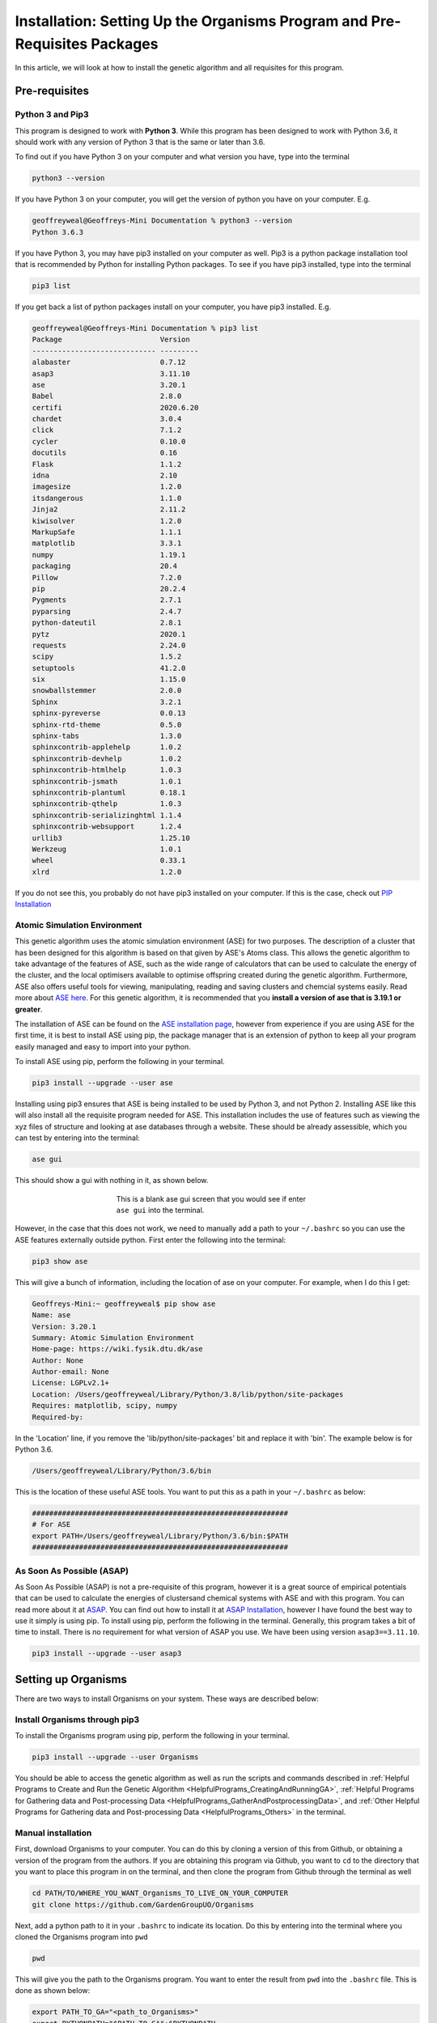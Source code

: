 
.. _Installation:

Installation: Setting Up the Organisms Program and Pre-Requisites Packages
##########################################################################

In this article, we will look at how to install the genetic algorithm and all requisites for this program.

Pre-requisites
==============

Python 3 and Pip3
-----------------

This program is designed to work with **Python 3**. While this program has been designed to work with Python 3.6, it should work with any version of Python 3 that is the same or later than 3.6.

To find out if you have Python 3 on your computer and what version you have, type into the terminal

.. code-block:: bash

	python3 --version

If you have Python 3 on your computer, you will get the version of python you have on your computer. E.g.

.. code-block:: bash

	geoffreyweal@Geoffreys-Mini Documentation % python3 --version
	Python 3.6.3

If you have Python 3, you may have pip3 installed on your computer as well. Pip3 is a python package installation tool that is recommended by Python for installing Python packages. To see if you have pip3 installed, type into the terminal

.. code-block:: bash

	pip3 list

If you get back a list of python packages install on your computer, you have pip3 installed. E.g.

.. code-block:: bash

	geoffreyweal@Geoffreys-Mini Documentation % pip3 list
	Package                       Version
	----------------------------- ---------
	alabaster                     0.7.12
	asap3                         3.11.10
	ase                           3.20.1
	Babel                         2.8.0
	certifi                       2020.6.20
	chardet                       3.0.4
	click                         7.1.2
	cycler                        0.10.0
	docutils                      0.16
	Flask                         1.1.2
	idna                          2.10
	imagesize                     1.2.0
	itsdangerous                  1.1.0
	Jinja2                        2.11.2
	kiwisolver                    1.2.0
	MarkupSafe                    1.1.1
	matplotlib                    3.3.1
	numpy                         1.19.1
	packaging                     20.4
	Pillow                        7.2.0
	pip                           20.2.4
	Pygments                      2.7.1
	pyparsing                     2.4.7
	python-dateutil               2.8.1
	pytz                          2020.1
	requests                      2.24.0
	scipy                         1.5.2
	setuptools                    41.2.0
	six                           1.15.0
	snowballstemmer               2.0.0
	Sphinx                        3.2.1
	sphinx-pyreverse              0.0.13
	sphinx-rtd-theme              0.5.0
	sphinx-tabs                   1.3.0
	sphinxcontrib-applehelp       1.0.2
	sphinxcontrib-devhelp         1.0.2
	sphinxcontrib-htmlhelp        1.0.3
	sphinxcontrib-jsmath          1.0.1
	sphinxcontrib-plantuml        0.18.1
	sphinxcontrib-qthelp          1.0.3
	sphinxcontrib-serializinghtml 1.1.4
	sphinxcontrib-websupport      1.2.4
	urllib3                       1.25.10
	Werkzeug                      1.0.1
	wheel                         0.33.1
	xlrd                          1.2.0

If you do not see this, you probably do not have pip3 installed on your computer. If this is the case, check out `PIP Installation <https://pip.pypa.io/en/stable/installing/>`_

Atomic Simulation Environment
-----------------------------

This genetic algorithm uses the atomic simulation environment (ASE) for two purposes. The description of a cluster that has been designed for this algorithm is based on that given by ASE's Atoms class. This allows the genetic algorithm to take advantage of the features of ASE, such as the wide range of calculators that can be used to calculate the energy of the cluster, and the local optimisers available to optimise offspring created during the genetic algorithm. Furthermore, ASE also offers useful tools for viewing, manipulating, reading and saving clusters and chemcial systems easily. Read more about `ASE here <https://wiki.fysik.dtu.dk/ase/>`_. For this genetic algorithm, it is recommended that you **install a version of ase that is 3.19.1 or greater**.

The installation of ASE can be found on the `ASE installation page <https://wiki.fysik.dtu.dk/ase/install.html>`_, however from experience if you are using ASE for the first time, it is best to install ASE using pip, the package manager that is an extension of python to keep all your program easily managed and easy to import into your python. 

To install ASE using pip, perform the following in your terminal.

.. code-block:: bash

	pip3 install --upgrade --user ase

Installing using pip3 ensures that ASE is being installed to be used by Python 3, and not Python 2. Installing ASE like this will also install all the requisite program needed for ASE. This installation includes the use of features such as viewing the xyz files of structure and looking at ase databases through a website. These should be already assessible, which you can test by entering into the terminal:

.. code-block:: bash

	ase gui

This should show a gui with nothing in it, as shown below.

.. figure:: Images/ase_gui_blank.png
   :align: center
   :figwidth: 50%
   :alt: ase_gui_blank

   This is a blank ase gui screen that you would see if enter ``ase gui`` into the terminal.

However, in the case that this does not work, we need to manually add a path to your ``~/.bashrc`` so you can use the ASE features externally outside python. First enter the following into the terminal:

.. code-block:: bash

	pip3 show ase

This will give a bunch of information, including the location of ase on your computer. For example, when I do this I get:

.. code-block:: bash

	Geoffreys-Mini:~ geoffreyweal$ pip show ase
	Name: ase
	Version: 3.20.1
	Summary: Atomic Simulation Environment
	Home-page: https://wiki.fysik.dtu.dk/ase
	Author: None
	Author-email: None
	License: LGPLv2.1+
	Location: /Users/geoffreyweal/Library/Python/3.8/lib/python/site-packages
	Requires: matplotlib, scipy, numpy
	Required-by: 

In the 'Location' line, if you remove the 'lib/python/site-packages' bit and replace it with 'bin'. The example below is for Python 3.6. 

.. code-block:: bash

	/Users/geoffreyweal/Library/Python/3.6/bin

This is the location of these useful ASE tools. You want to put this as a path in your ``~/.bashrc`` as below:

.. code-block:: bash

	############################################################
	# For ASE
	export PATH=/Users/geoffreyweal/Library/Python/3.6/bin:$PATH
	############################################################

As Soon As Possible (ASAP)
--------------------------

As Soon As Possible (ASAP) is not a pre-requisite of this program, however it is a great source of empirical potentials that can be used to calculate the energies of clustersand chemical systems with ASE and with this program. You can read more about it at `ASAP <https://wiki.fysik.dtu.dk/asap/>`_. You can find out how to install it at `ASAP Installation <https://wiki.fysik.dtu.dk/asap/Installation>`_, however I have found the best way to use it simply is using pip. To install using pip, perform the following in the terminal. Generally, this program takes a bit of time to install. There is no requirement for what version of ASAP you use. We have been using version ``asap3==3.11.10``. 

.. code-block:: bash

	pip3 install --upgrade --user asap3

.. _Installation_of_the_Genetic_Algorithm:

Setting up Organisms
====================

There are two ways to install Organisms on your system. These ways are described below:

Install Organisms through pip3
------------------------------

To install the Organisms program using pip, perform the following in your terminal.

.. code-block:: bash

	pip3 install --upgrade --user Organisms

You should be able to access the genetic algorithm as well as run the scripts and commands described in :ref:`Helpful Programs to Create and Run the Genetic Algorithm <HelpfulPrograms_CreatingAndRunningGA>`, :ref:`Helpful Programs for Gathering data and Post-processing Data <HelpfulPrograms_GatherAndPostprocessingData>`, and :ref:`Other Helpful Programs for Gathering data and Post-processing Data <HelpfulPrograms_Others>` in the terminal.

Manual installation
-------------------

First, download Organisms to your computer. You can do this by cloning a version of this from Github, or obtaining a version of the program from the authors. If you are obtaining this program via Github, you want to ``cd`` to the directory that you want to place this program in on the terminal, and then clone the program from Github through the terminal as well

.. code-block:: bash
	
	cd PATH/TO/WHERE_YOU_WANT_Organisms_TO_LIVE_ON_YOUR_COMPUTER
	git clone https://github.com/GardenGroupUO/Organisms

.. Next, add a python path to it in your  ``.bashrc`` to indicate its location. First you want to ``cd`` into the newly cloned ``Organisms`` folder and then enter into the terminal ``pwd``

.. #code-block bash

	cd Organisms
	pwd

Next, add a python path to it in your  ``.bashrc`` to indicate its location. Do this by entering into the terminal where you cloned the Organisms program into ``pwd``

.. code-block:: bash

	pwd

This will give you the path to the Organisms program. You want to enter the result from ``pwd`` into the ``.bashrc`` file. This is done as shown below:

.. code-block:: bash

	export PATH_TO_GA="<path_to_Organisms>" 
	export PYTHONPATH="$PATH_TO_GA":$PYTHONPATH

where ``"<path_to_Organisms>"`` is the directory path that you place Organisms (Enter in here the result you got from the ``pwd`` command). Once you have run ``source ~/.bashrc``, the genetic algorithm should be all ready to go!

Organisms contains many parts to it. You will see that there are six folders. These are ``GA``, ``Subsidiary_Programs``, ``Postprocessing_Programs``, ``Helpful_Programs``, ``Examples`` and ``Documentation``. 

The genetic algorithm is completely contained in the folder ``GA``. If everything is working as it should, and you do not want to modify the genetic algorithm program, you shouldnt need to access it. 

The folder called ``Examples`` contains all the files that one would want to used to use the genetic algorithm. This includes examples of the basic run code for the genetic algorithm, the ``Run.py`` and ``RunMinimisation.py`` files (in the Playground folder), as well as the files that can be used to create, execute, and coagulate data from multiple runs of the genetic algorithm (in the CreateSets folder). 

This genetic algorithm contains many programs that can help you create and run the genetic algorithm (in ``Subsidiary_Programs``), for postprocessing the data from your genetic algorithm(s) (``Postprocessing_Programs``), and other helpful programs for determining how the algorithm has run or for learning other things about your genetic algorithm runs (``Helpful_Programs``). To execute any of these programs contained within either the ``Subsidiary_Programs``, ``Postprocessing_Programs``, or ``Helpful_Programs`` folders, include the following in your ``~/.bashrc``:

.. code-block:: bash

	export PATH="$PATH_TO_GA"/Subsidiary_Programs:$PATH
	export PATH="$PATH_TO_GA"/Postprocessing_Programs:$PATH
	export PATH="$PATH_TO_GA"/Helpful_Programs:$PATH

See :ref:`Helpful Programs to Create and Run the Genetic Algorithm <HelpfulPrograms_CreatingAndRunningGA>`, :ref:`How Organisms Works <How_Organisms_Works>` for more information about the programs that are available in the ``Subsidiary_Programs`` and ``Postprocessing_Programs`` folders respectively. You can also see :ref:`Other Helpful Programs for Gathering data and Post-processing Data <HelpfulPrograms_Others>` for information on how to use the scripts found in the ``Helpful_Programs`` folder.

Other Useful things to know before you start
````````````````````````````````````````````

* You may use ``squeue`` to figure out what jobs are running in slurm. For monitoring what genetic algorithm jobs are running, I have found the following alias useful. Include the following in your ``~/.bashrc`` (see :ref:`How to execute all Trials using the JobArray Slurm Job Submission Scheme <Run_mass_submitSL_slurm_py>` for what is going on in the below line)

.. code-block:: bash

	alias qme='squeue -o "%.20i %.9P %.5Q %.50j %.8u %.8T %.10M %.11l %.6D %.4C %.6b %.20S %.20R %.8q" -u $USER --sort=+i'

Summary of what you want in the ``~/.bashrc`` for the Organisms program if you manually installed the Organisms
```````````````````````````````````````````````````````````````````````````````````````````````````````````````

You want to have the following in your ``~/.bashrc``:

.. code-block:: bash

	#########################################################
	# Paths and Pythonpaths for the genetic algorithm

	export PATH_TO_GA="<Path_to_ga>" 
	export PYTHONPATH="$PATH_TO_GA":$PYTHONPATH

	export PATH="$PATH_TO_GA"/Subsidiary_Programs:$PATH
	export PATH="$PATH_TO_GA"/Postprocessing_Programs:$PATH
	export PATH="$PATH_TO_GA"/Helpful_Programs:$PATH

	alias qme='squeue -o "%.20i %.9P %.5Q %.50j %.8u %.8T %.10M %.11l %.6D %.4C %.6b %.20S %.20R %.8q" -u $USER --sort=+i'

	#########################################################

